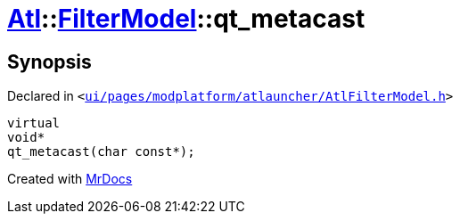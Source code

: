 [#Atl-FilterModel-qt_metacast]
= xref:Atl.adoc[Atl]::xref:Atl/FilterModel.adoc[FilterModel]::qt&lowbar;metacast
:relfileprefix: ../../
:mrdocs:


== Synopsis

Declared in `&lt;https://github.com/PrismLauncher/PrismLauncher/blob/develop/ui/pages/modplatform/atlauncher/AtlFilterModel.h#L24[ui&sol;pages&sol;modplatform&sol;atlauncher&sol;AtlFilterModel&period;h]&gt;`

[source,cpp,subs="verbatim,replacements,macros,-callouts"]
----
virtual
void*
qt&lowbar;metacast(char const*);
----



[.small]#Created with https://www.mrdocs.com[MrDocs]#
